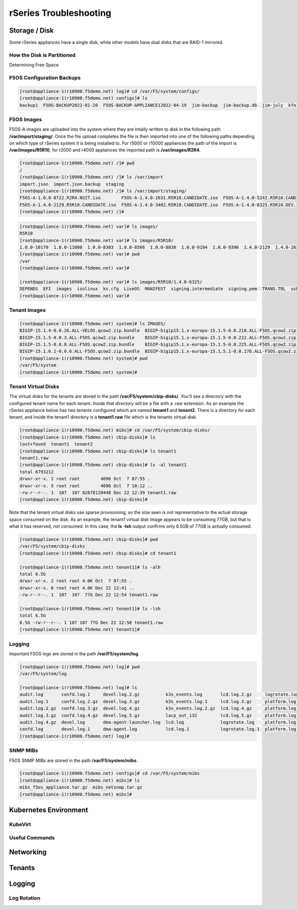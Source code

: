 =======================
rSeries Troubleshooting
=======================

Storage / Disk
==============

Some rSeries appliances have a single disk, while other models have dual disks that are RAID-1 mirrored. 

How the Disk is Partitioned
---------------------------

Determining Free Space

F5OS Configuration Backups
--------------------------

.. code-block:: bash

  [root@appliance-1(r10900.f5demo.net) log]# cd /var/F5/system/configs/
  [root@appliance-1(r10900.f5demo.net) configs]# ls
  backup1  F5OS-BACKUP2022-01-20  F5OS-BACKUP-APPLIANCE12022-04-19  jim-backup  jim-backup.db  jim-july  kfo-bkp  kfo-bkup  new-backup


F5OS Images
-----------

F5OS-A images are uploaded into the system where they are intially written to disk in the following path **/var/import/staging/**. Once the file upload completes the file is then imported into one of the following paths depending on which type of rSeries system it is being installed to. For r5000 or r10000 appliances the path of the import is **/var/images/R5R10**, for r2000 and r4000 applainces the imported path is **/var/images/R2R4**.

.. code-block:: bash

  [root@appliance-1(r10900.f5demo.net) /]# pwd
  /
  [root@appliance-1(r10900.f5demo.net) /]# ls /var/import
  import.json  import.json.backup  staging
  [root@appliance-1(r10900.f5demo.net) /]# ls /var/import/staging/
  F5OS-A-1.0.0-8722.R2R4.NSIT.iso        F5OS-A-1.4.0-2631.R5R10.CANDIDATE.iso  F5OS-A-1.4.0-5242.R5R10.CANDIDATE.iso
  F5OS-A-1.4.0-2129.R5R10.CANDIDATE.iso  F5OS-A-1.4.0-3402.R5R10.CANDIDATE.iso  F5OS-A-1.4.0-6325.R5R10.DEV.iso
  [root@appliance-1(r10900.f5demo.net) /]#



.. code-block:: bash

  [root@appliance-1(r10900.f5demo.net) var]# ls images/
  R5R10
  [root@appliance-1(r10900.f5demo.net) var]# ls images/R5R10/
  1.0.0-10170  1.0.0-11080  1.0.0-8303  1.0.0-8566  1.0.0-8830  1.0.0-9194  1.0.0-9396  1.4.0-2129  1.4.0-2631  1.4.0-3402  1.4.0-5242  1.4.0-6325
  [root@appliance-1(r10900.f5demo.net) var]# pwd
  /var
  [root@appliance-1(r10900.f5demo.net) var]#

  [root@appliance-1(r10900.f5demo.net) var]# ls images/R5R10/1.4.0-6325/
  DEPENDS  EFI  images  isolinux  ks.cfg  LiveOS  MANIFEST  signing.intermediate  signing.pem  TRANS.TBL  usb.sh  VERSION
  [root@appliance-1(r10900.f5demo.net) var]#

Tenant Images
-------------

.. code-block:: bash

  [root@appliance-1(r10900.f5demo.net) system]# ls IMAGES/
  BIGIP-15.1.4-0.0.26.ALL-VELOS.qcow2.zip.bundle  BIGIP-bigip15.1.x-europa-15.1.5-0.0.210.ALL-F5OS.qcow2.zip.bundle    BIGIP-bigip151x-miranda-15.1.4.1-0.0.171.ALL-VELOS.qcow2.zip.bundle
  BIGIP-15.1.5-0.0.3.ALL-F5OS.qcow2.zip.bundle    BIGIP-bigip15.1.x-europa-15.1.5-0.0.222.ALL-F5OS.qcow2.zip.bundle    BIGIP-bigip151x-miranda-15.1.4.1-0.0.173.ALL-VELOS.qcow2.zip.bundle
  BIGIP-15.1.5-0.0.8.ALL-F5OS.qcow2.zip.bundle    BIGIP-bigip15.1.x-europa-15.1.5-0.0.225.ALL-F5OS.qcow2.zip.bundle    BIGIP-bigip151x-miranda-15.1.4.1-0.0.176.ALL-VELOS.qcow2.zip.bundle
  BIGIP-15.1.6.1-0.0.6.ALL-F5OS.qcow2.zip.bundle  BIGIP-bigip15.1.x-europa-15.1.5.1-0.0.276.ALL-F5OS.qcow2.zip.bundle
  [root@appliance-1(r10900.f5demo.net) system]# pwd
  /var/F5/system
  [root@appliance-1(r10900.f5demo.net) system]#

Tenant Virtual Disks
--------------------

The virtual disks for the tenants are stored in the path **/var/F5/system/cbip-disks/**. You'll see a directory with the configured tenant name for each tenant. Inside that directory will be a file with a .raw extension. As an example the rSeries appliance below has two tenants configured which are named **tenant1** and **tenant2**. There is a directory for each tenant, and inside the tenant1 directory is a **tenant1.raw** file which is the tenants virtual disk.

.. code-block:: bash

  [root@appliance-1(r10900.f5demo.net) mibs]# cd /var/F5/system/cbip-disks/
  [root@appliance-1(r10900.f5demo.net) cbip-disks]# ls
  lost+found  tenant1  tenant2
  [root@appliance-1(r10900.f5demo.net) cbip-disks]# ls tenant1
  tenant1.raw
  [root@appliance-1(r10900.f5demo.net) cbip-disks]# ls -al tenant1
  total 6793212
  drwxr-xr-x. 2 root root        4096 Oct  7 07:55 .
  drwxr-xr-x. 5 root root        4096 Oct  7 10:12 ..
  -rw-r--r--. 1  107  107 82678120448 Dec 22 12:39 tenant1.raw
  [root@appliance-1(r10900.f5demo.net) cbip-disks]# 

Note that the tenant virtual disks use sparse provisioning, so the size seen is not representative to the actual storage space consumed on the disk. As an example, the tenant1 virtual disk image appears to be consuming 77GB, but that is what it has reserved, not consumed. In this case, the **ls -lsh** output confirms only 6.5GB of 77GB is actually consumed.

.. code-block:: bash

  [root@appliance-1(r10900.f5demo.net) cbip-disks]# pwd
  /var/F5/system/cbip-disks
  [root@appliance-1(r10900.f5demo.net) cbip-disks]# cd tenant1
  
  [root@appliance-1(r10900.f5demo.net) tenant1]# ls -alh
  total 6.5G
  drwxr-xr-x. 2 root root 4.0K Oct  7 07:55 .
  drwxr-xr-x. 6 root root 4.0K Dec 22 12:41 ..
  -rw-r--r--. 1  107  107  77G Dec 22 12:54 tenant1.raw
  
  [root@appliance-1(r10900.f5demo.net) tenant1]# ls -lsh
  total 6.5G
  6.5G -rw-r--r--. 1 107 107 77G Dec 22 12:50 tenant1.raw
  [root@appliance-1(r10900.f5demo.net) tenant1]# 

Logging
-------

Important F5OS logs are stored in the path **/var/F5/system/log**. 

.. code-block:: bash

  [root@appliance-1(r10900.f5demo.net) log]# pwd
  /var/F5/system/log

  [root@appliance-1(r10900.f5demo.net) log]# ls
  audit.log       confd.log.1     devel.log.2.gz          k3s_events.log       lcd.log.2.gz     logrotate.log.2.gz  platform.log.5.gz              snmp.log.1        trace                 velos.log.3.gz
  audit.log.1     confd.log.2.gz  devel.log.3.gz          k3s_events.log.1     lcd.log.3.gz     platform.log        platform.log.6.gz              snmp.log.2.gz     vconsole_auth.log     webui
  audit.log.2.gz  confd.log.3.gz  devel.log.4.gz          k3s_events.log.2.gz  lcd.log.4.gz     platform.log.1      platform.log.7.gz              snmp.log.3.gz     vconsole_startup.log
  audit.log.3.gz  confd.log.4.gz  devel.log.5.gz          lacp_out_132         lcd.log.5.gz     platform.log.2.gz   reprogram_chassis_network.log  snmp.log.4.gz     velos.log
  audit.log.4.gz  devel.log       dma-agent-launcher.log  lcd.log              logrotate.log    platform.log.3.gz   rsyslogd_init.log              startup.log       velos.log.1
  confd.log       devel.log.1     dma-agent.log           lcd.log.1            logrotate.log.1  platform.log.4.gz   snmp.log                       startup.log.prev  velos.log.2.gz
  [root@appliance-1(r10900.f5demo.net) log]# 

SNMP MIBs
---------

F5OS SNMP MIBs are stored in the path **/var/F5/system/mibs**.

.. code-block:: bash

  [root@appliance-1(r10900.f5demo.net) configs]# cd /var/F5/system/mibs
  [root@appliance-1(r10900.f5demo.net) mibs]# ls
  mibs_f5os_appliance.tar.gz  mibs_netsnmp.tar.gz
  [root@appliance-1(r10900.f5demo.net) mibs]# 


Kubernetes Environment
=======================

KubeVirt
--------

Useful Commands
---------------

Networking
==========



Tenants
=======


Logging
=======

Log Rotation
------------